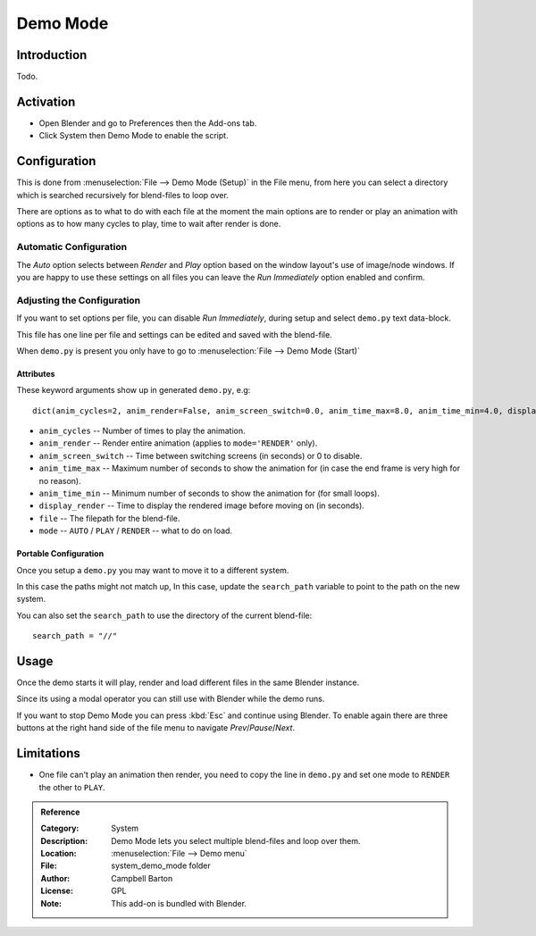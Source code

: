 
*********
Demo Mode
*********

Introduction
============

Todo.


Activation
==========

- Open Blender and go to Preferences then the Add-ons tab.
- Click System then Demo Mode to enable the script.


Configuration
=============

This is done from :menuselection:`File --> Demo Mode (Setup)` in the File menu, from here you can select a directory
which is searched recursively for blend-files to loop over.

There are options as to what to do with each file at the moment the main options are to render or
play an animation with options as to how many cycles to play, time to wait after render is done.


Automatic Configuration
-----------------------

The *Auto* option selects between *Render* and *Play* option based on the window layout's use of image/node windows.
If you are happy to use these settings on all files you can leave the *Run Immediately* option enabled and confirm.


Adjusting the Configuration
---------------------------

If you want to set options per file, you can disable *Run Immediately*,
during setup and select ``demo.py`` text data-block.

This file has one line per file and settings can be edited and saved with the blend-file.

When ``demo.py`` is present you only have to go to :menuselection:`File --> Demo Mode (Start)`


Attributes
^^^^^^^^^^

These keyword arguments show up in generated ``demo.py``, e.g::

   dict(anim_cycles=2, anim_render=False, anim_screen_switch=0.0, anim_time_max=8.0, anim_time_min=4.0, display_render=4.0, file='foobar.blend', mode='AUTO'),

- ``anim_cycles`` -- Number of times to play the animation.
- ``anim_render`` -- Render entire animation (applies to ``mode='RENDER'`` only).
- ``anim_screen_switch`` -- Time between switching screens (in seconds) or 0 to disable.
- ``anim_time_max`` -- Maximum number of seconds to show the animation for
  (in case the end frame is very high for no reason).
- ``anim_time_min`` -- Minimum number of seconds to show the animation for (for small loops).
- ``display_render`` -- Time to display the rendered image before moving on (in seconds).
- ``file`` -- The filepath for the blend-file.
- ``mode`` -- ``AUTO`` / ``PLAY`` / ``RENDER`` -- what to do on load.


Portable Configuration
^^^^^^^^^^^^^^^^^^^^^^

Once you setup a ``demo.py`` you may want to move it to a different system.

In this case the paths might not match up, In this case,
update the ``search_path`` variable to point to the path on the new system.

You can also set the ``search_path`` to use the directory of the current blend-file::

   search_path = "//"


Usage
=====

Once the demo starts it will play, render and load different files in the same Blender instance.

Since its using a modal operator you can still use with Blender while the demo runs.

If you want to stop Demo Mode you can press :kbd:`Esc` and continue using Blender.
To enable again there are three buttons at the right hand side of the file menu to navigate *Prev*/*Pause*/*Next*.


Limitations
===========

- One file can't play an animation then render, you need to copy the line in ``demo.py`` and
  set one mode to ``RENDER`` the other to ``PLAY``.


.. admonition:: Reference
   :class: refbox

   :Category:  System
   :Description: Demo Mode lets you select multiple blend-files and loop over them.
   :Location: :menuselection:`File --> Demo menu`
   :File: system_demo_mode folder
   :Author: Campbell Barton
   :License: GPL
   :Note: This add-on is bundled with Blender.

